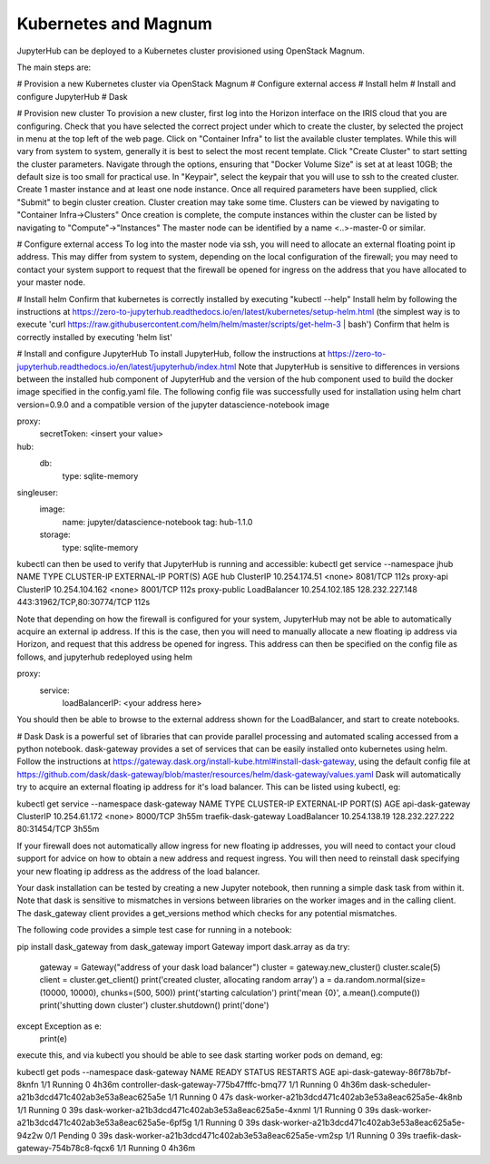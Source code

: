 Kubernetes and Magnum
=====================
JupyterHub can be deployed to a Kubernetes cluster provisioned using OpenStack Magnum. 

The main steps are:

# Provision a new Kubernetes cluster via OpenStack Magnum
# Configure external access
# Install helm
# Install and configure JupyterHub
# Dask

# Provision new cluster
To provision a new cluster, first log into the Horizon interface on the IRIS cloud that you are configuring.
Check that you have selected the correct project under which to create the cluster, by selected the project in menu at the top left of the web page.
Click on "Container Infra" to list the available cluster templates.
While this will vary from system to system, generally it is best to select the most recent template.
Click "Create Cluster" to start setting the cluster parameters.
Navigate through the options, ensuring that "Docker Volume Size" is set at at least 10GB; the default size is too small for practical use. In "Keypair", select the keypair that you will use to ssh to the created cluster.
Create 1 master instance and at least one node instance.
Once all required parameters have been supplied, click "Submit" to begin cluster creation.
Cluster creation may take some time. Clusters can be viewed by navigating to "Container Infra->Clusters"
Once creation is complete, the compute instances within the cluster can be listed by navigating to "Compute"->"Instances"
The master node can be identified by a name <..>-master-0 or similar. 


# Configure external access
To log into the master node via ssh, you will need to allocate an external floating point ip address.
This may differ from system to system, depending on the local configuration of the firewall; you may need to contact your system support to request that the firewall be opened for ingress on the address that you have allocated to your master node.

# Install helm
Confirm that kubernetes is correctly installed by executing "kubectl --help"
Install helm by following the instructions at https://zero-to-jupyterhub.readthedocs.io/en/latest/kubernetes/setup-helm.html (the simplest way is to execute 'curl https://raw.githubusercontent.com/helm/helm/master/scripts/get-helm-3 | bash')
Confirm that helm is correctly installed by executing 'helm list'

# Install and configure JupyterHub
To install JupyterHub, follow the instructions at https://zero-to-jupyterhub.readthedocs.io/en/latest/jupyterhub/index.html
Note that JupyterHub is sensitive to differences in versions between the installed hub component of JupyterHub and the version of the hub component used to build the docker image specified in the config.yaml file. The following config file was successfully used for installation using helm chart version=0.9.0 and a compatible version of the jupyter datascience-notebook image 

proxy:
  secretToken: <insert your value>
hub:
  db:
    type: sqlite-memory
singleuser:
  image:
    name: jupyter/datascience-notebook
    tag: hub-1.1.0
  storage:
    type: sqlite-memory

kubectl can then be used to verify that JupyterHub is running and accessible:
kubectl get service --namespace jhub
NAME           TYPE           CLUSTER-IP       EXTERNAL-IP       PORT(S)                      AGE
hub            ClusterIP      10.254.174.51    <none>            8081/TCP                     112s
proxy-api      ClusterIP      10.254.104.162   <none>            8001/TCP                     112s
proxy-public   LoadBalancer   10.254.102.185   128.232.227.148   443:31962/TCP,80:30774/TCP   112s

Note that depending on how the firewall is configured for your system, JupyterHub may not be able to automatically acquire an external ip address. If this is the case, then you will need to manually allocate a new floating ip address via Horizon, and request that this address be opened for ingress. This address can then be specified on the config file as follows, and jupyterhub redeployed using helm

proxy:
  service:
    loadBalancerIP: <your address here>

You should then be able to browse to the external address shown for the LoadBalancer, and start to create notebooks.

# Dask
Dask is a powerful set of libraries that can provide parallel processing and automated scaling accessed from a python notebook. dask-gateway provides a set of services that can be easily installed onto kubernetes using helm.
Follow the instructions at https://gateway.dask.org/install-kube.html#install-dask-gateway, using the default config file at https://github.com/dask/dask-gateway/blob/master/resources/helm/dask-gateway/values.yaml
Dask will automatically try to acquire an external floating ip address for it's load balancer. This can be listed using kubectl, eg:

kubectl get service --namespace dask-gateway
NAME                   TYPE           CLUSTER-IP      EXTERNAL-IP       PORT(S)        AGE
api-dask-gateway       ClusterIP      10.254.61.172   <none>            8000/TCP       3h55m
traefik-dask-gateway   LoadBalancer   10.254.138.19   128.232.227.222   80:31454/TCP   3h55m

If your firewall does not automatically allow ingress for new floating ip addresses, you will need to contact your cloud support for advice on how to obtain a new address and request ingress. You will then need to reinstall dask specifying your new floating ip address as the address of the load balancer.

Your dask installation can be tested by creating a new Jupyter notebook, then running a simple dask task from within it.
Note that dask is sensitive to mismatches in versions between libraries on the worker images and in the calling client.
The dask_gateway client provides a get_versions method which checks for any potential mismatches.

The following code provides a simple test case for running in a notebook:

pip install dask_gateway
from dask_gateway import Gateway
import dask.array as da
try:
  gateway = Gateway("address of your dask load balancer")
  cluster = gateway.new_cluster()
  cluster.scale(5)
  client = cluster.get_client()
  print('created cluster, allocating random array')
  a = da.random.normal(size=(10000, 10000), chunks=(500, 500))
  print('starting calculation')
  print('mean {0}', a.mean().compute())
  print('shutting down cluster')
  cluster.shutdown()
  print('done')
except Exception as e:
  print(e)

execute this, and via kubectl you should be able to see dask starting worker pods on demand, eg:

kubectl get pods --namespace dask-gateway
NAME                                                 READY   STATUS    RESTARTS   AGE
api-dask-gateway-86f78b7bf-8knfn                     1/1     Running   0          4h36m
controller-dask-gateway-775b47fffc-bmq77             1/1     Running   0          4h36m
dask-scheduler-a21b3dcd471c402ab3e53a8eac625a5e      1/1     Running   0          47s
dask-worker-a21b3dcd471c402ab3e53a8eac625a5e-4k8nb   1/1     Running   0          39s
dask-worker-a21b3dcd471c402ab3e53a8eac625a5e-4xnml   1/1     Running   0          39s
dask-worker-a21b3dcd471c402ab3e53a8eac625a5e-6pf5g   1/1     Running   0          39s
dask-worker-a21b3dcd471c402ab3e53a8eac625a5e-94z2w   0/1     Pending   0          39s
dask-worker-a21b3dcd471c402ab3e53a8eac625a5e-vm2sp   1/1     Running   0          39s
traefik-dask-gateway-754b78c8-fqcx6                  1/1     Running   0          4h36m
